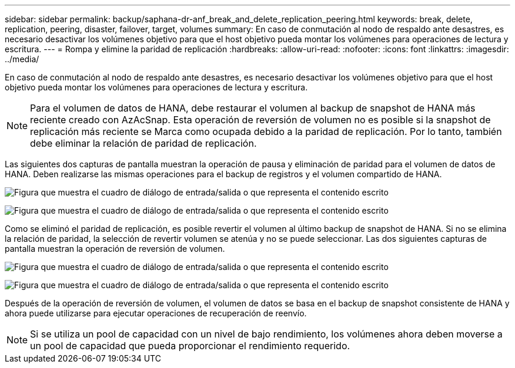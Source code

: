 ---
sidebar: sidebar 
permalink: backup/saphana-dr-anf_break_and_delete_replication_peering.html 
keywords: break, delete, replication, peering, disaster, failover, target, volumes 
summary: En caso de conmutación al nodo de respaldo ante desastres, es necesario desactivar los volúmenes objetivo para que el host objetivo pueda montar los volúmenes para operaciones de lectura y escritura. 
---
= Rompa y elimine la paridad de replicación
:hardbreaks:
:allow-uri-read: 
:nofooter: 
:icons: font
:linkattrs: 
:imagesdir: ../media/


[role="lead"]
En caso de conmutación al nodo de respaldo ante desastres, es necesario desactivar los volúmenes objetivo para que el host objetivo pueda montar los volúmenes para operaciones de lectura y escritura.


NOTE: Para el volumen de datos de HANA, debe restaurar el volumen al backup de snapshot de HANA más reciente creado con AzAcSnap. Esta operación de reversión de volumen no es posible si la snapshot de replicación más reciente se Marca como ocupada debido a la paridad de replicación. Por lo tanto, también debe eliminar la relación de paridad de replicación.

Las siguientes dos capturas de pantalla muestran la operación de pausa y eliminación de paridad para el volumen de datos de HANA. Deben realizarse las mismas operaciones para el backup de registros y el volumen compartido de HANA.

image:saphana-dr-anf_image27.png["Figura que muestra el cuadro de diálogo de entrada/salida o que representa el contenido escrito"]

image:saphana-dr-anf_image28.png["Figura que muestra el cuadro de diálogo de entrada/salida o que representa el contenido escrito"]

Como se eliminó el paridad de replicación, es posible revertir el volumen al último backup de snapshot de HANA. Si no se elimina la relación de paridad, la selección de revertir volumen se atenúa y no se puede seleccionar. Las dos siguientes capturas de pantalla muestran la operación de reversión de volumen.

image:saphana-dr-anf_image29.png["Figura que muestra el cuadro de diálogo de entrada/salida o que representa el contenido escrito"]

image:saphana-dr-anf_image30.png["Figura que muestra el cuadro de diálogo de entrada/salida o que representa el contenido escrito"]

Después de la operación de reversión de volumen, el volumen de datos se basa en el backup de snapshot consistente de HANA y ahora puede utilizarse para ejecutar operaciones de recuperación de reenvío.


NOTE: Si se utiliza un pool de capacidad con un nivel de bajo rendimiento, los volúmenes ahora deben moverse a un pool de capacidad que pueda proporcionar el rendimiento requerido.
